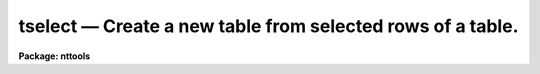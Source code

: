 tselect — Create a new table from selected rows of a table.
===========================================================

**Package: nttools**

.. raw:: html

  <BODY>
  <TABLE WIDTH="100%" BORDER=0><TR>
  <TD ALIGN=LEFT><FONT SIZE=4>
  <B>tselect (Jul92)</B></FONT></TD>
  <TD ALIGN=CENTER><FONT SIZE=4>
  <B>tables</B>
  </FONT></TD>
  <TD ALIGN=RIGHT><FONT SIZE=4>
  <B>tselect (Jul92)</B></FONT></TD>
  </TR></TABLE><P>
  <TITLE>tselect</TITLE>
  <UL>
  </UL>
  <H2><A NAME="s_name">NAME</A></H2>
  <! BeginSection: 'NAME'>
  <UL>
  tselect -- Create a new table from selected rows of an old table.
  </UL>
  <! EndSection:   'NAME'>
  <H2><A NAME="s_usage">USAGE</A></H2>
  <! BeginSection: 'USAGE'>
  <UL>
  tselect intable outtable expr
  </UL>
  <! EndSection:   'USAGE'>
  <H2><A NAME="s_description">DESCRIPTION</A></H2>
  <! BeginSection: 'DESCRIPTION'>
  <UL>
  This task creates a new table from a subset of rows in an input table.  
  The rows are selected on the basis of a boolean expression whose
  variables are table column names.  If, after substituting the values associated
  with a particular row into the column name variables, the expression evaluates
  to yes, that row is included in the output table.  Boolean operators can be used
  in the expression in either their Fortran or SPP forms.  The following boolean
  operators can be used in the expression: 
  <P>
  <PRE>
  equal		.eq.  ==	not equal		.ne.  !=
  less than	.lt.  &lt;		less than or equal	.le.  &lt;=
  greater than	.gt.  &gt;		greater than or equal	.ge.  &gt;=
  or		.or.  ||	and			.and. &amp;&amp;
  negation	.not. !		pattern match		      ?=
  </PRE>
  <P>
  The pattern match operator (?=) has no corresponding Fortran form.  It takes a
  string expression as its first argument and a pattern as its second argument.
  The result is "<TT>yes</TT>" if the pattern is contained in the string expression.
  Patterns are strings which may contain meta-characters (i.e., wildcard 
  characters used in pattern matching).
  The meta-characters themselves can be matched by preceeding them with the escape
  character (\).
  The meta-characters are: 
  <P>
  <PRE>
  beginning of string	^	end of string		$
  one character		?	zero or more characters	*
  white space		#	escape character	\<BR>
  begin ignoring case	{	end ignore case		}
  begin character class	[	end character class	]
  not, in char class	^	range, in char class	-
  </PRE>
  <P>
  The expression may also include arithmetic operators and functions.
  Trigonometric functions use degrees, not radians.  The following arithmetic
  operators and functions can be used in the expression:
  <P>
  <PRE>
  addition		+	subtraction		-
  multiplication		*	division		/
  negation		-	exponentiation		**
  concatenation		//	date difference		delta(x,y)
  absolute value		abs(x)	cosine			cos(x)
  sine			sin(x)	tangent			tan(x)
  arc cosine		acos(x)	arc sine		asin(x)
  arc tangent		atan(x)	arc tangent		atan2(x,y)
  exponential		exp(x)	square root		sqrt(x)
  natural log		log(x)	common log		log10(x)
  modulo			mod(x)	minimum			min(x,y)
  row number		row()	maximum			max(x,y)
  nearest integer		nint(x)	convert to integer	int(x)
  convert to real		real(x) convert to string	str(x)
  </PRE>
  <P>
  The row number function returns an integer value corresponding to the
  row number in the table.  The date difference function returns a real
  value corresponding to the Julian date of the first argument minus the
  Julian date of the second argument; the arguments to the data function
  must be in CDBS date format:  i.e., character strings of the form
  YYYYMMDD:HHMMSSCC.  Any field after the colon is optional.  The last
  date field (CC) is hundreths of a second.
  <P>
  One concept in most databases and in STSDAS tables is the concept of a
  null value: a value which indicates that the element is unknown or
  non-existent.  An element in an STSDAS table is null if it is INDEF in a
  numeric column or a zero length string in a text column. Evaluating
  expressions involving nulls requires a three valued logic:  true,
  false, and unknown. Any arithmetic operation on a null element should
  return another null and any comparison operation should return an
  unknown.  Unfortunately, tselect does not implement a true three
  valued logic correctly.  The code instead evaluates any expression
  containing a null element as unknown.  Since tselect only returns rows
  for which the expression is true, all such rows are excluded from the
  output of tselect.  This is usually right, but sometimes wrong, as in
  the case where two comparisons are joined by an or and one evaluates
  to true and the other evaluates to unknown.  It also sometimes returns
  nonintuitive results, as when checking that a column is not equal to
  INDEF.
  </UL>
  <! EndSection:   'DESCRIPTION'>
  <H2><A NAME="s_parameters">PARAMETERS</A></H2>
  <! BeginSection: 'PARAMETERS'>
  <UL>
  <DL>
  <DT><B><A NAME="l_intable">intable [file name template]</A></B></DT>
  <! Sec='PARAMETERS' Level=0 Label='intable' Line='intable [file name template]'>
  <DD>Table(s) from which rows are copied. If input is redirected, this
  parameter will ignored and input will be read from STDIN instead.
  </DD>
  </DL>
  <DL>
  <DT><B><A NAME="l_outtable">outtable [file name template]</A></B></DT>
  <! Sec='PARAMETERS' Level=0 Label='outtable' Line='outtable [file name template]'>
  <DD>The new table(s) containing the copied rows.
  If more than one input table was used, then the number of output 
  tables must equal the number of input tables.
  </DD>
  </DL>
  <DL>
  <DT><B><A NAME="l_expr">expr [string]</A></B></DT>
  <! Sec='PARAMETERS' Level=0 Label='expr' Line='expr [string]'>
  <DD>The boolean expression which determines which rows are copied to the new
  table.  The expression may be placed in a list file and the name of the file
  passed to this parameter (preceded by the "<TT>@</TT>" character).
  </DD>
  </DL>
  </UL>
  <! EndSection:   'PARAMETERS'>
  <H2><A NAME="s_examples">EXAMPLES</A></H2>
  <! BeginSection: 'EXAMPLES'>
  <UL>
  1. Extract all binary stars brighter than fifth magnitude from a catalog:
  <P>
  <PRE>
  tt&gt; tselect starcat.tab binary.tab "binary &amp;&amp; mag &lt;= 5."
  </PRE>
  <P>
  2. Create a new set of spectra where all measurements with errors greater
  than ten percent are excluded. Use file name editing to create new tables
  with the extension "<TT>.tbl</TT>" instead of "<TT>.tab</TT>":
  <P>
  <PRE>
  tt&gt; tselect  *.tab  *.%tab%tbl%  "ERROR / (FLUX + .001) &lt; .1"
  </PRE>
  <P>
  3. Create a table of engineering parameters whose names begin with a digit:
  <P>
  <PRE>
  tt&gt; tselect datalog.tab sublog.tab "name ?= '^[0-9]'"
  </PRE>
  <P>
  4. Return all observations in a schedule for the day of Dec 31, 1989:
  <P>
  <PRE>
  tt&gt; tselect schedule.tab week.tab "abs(delta(date,'19891231:12'))&lt;.5"
  </PRE>
  </UL>
  <! EndSection:   'EXAMPLES'>
  <H2><A NAME="s_bugs">BUGS</A></H2>
  <! BeginSection: 'BUGS'>
  <UL>
  Column names must be set off from operators by blanks in the
  expression so that they can be correctly parsed by the expression
  evaluator.  Expressions involving nulls may evaluate incorrectly, see
  above for a discussion.
  </UL>
  <! EndSection:   'BUGS'>
  <H2><A NAME="s_references">REFERENCES</A></H2>
  <! BeginSection: 'REFERENCES'>
  <UL>
  This task was written by Bernie Simon.
  </UL>
  <! EndSection:   'REFERENCES'>
  <H2><A NAME="s_see_also">SEE ALSO</A></H2>
  <! BeginSection: 'SEE ALSO'>
  <UL>
  tproject, tjoin, tproduct
  <P>
  Type "<TT>help tables opt=sys</TT>" for a higher-level description of the 'tables' 
  package.
  </UL>
  <! EndSection:    'SEE ALSO'>
  
  <! Contents: 'NAME' 'USAGE' 'DESCRIPTION' 'PARAMETERS' 'EXAMPLES' 'BUGS' 'REFERENCES' 'SEE ALSO'  >
  
  </BODY>
  </HTML>